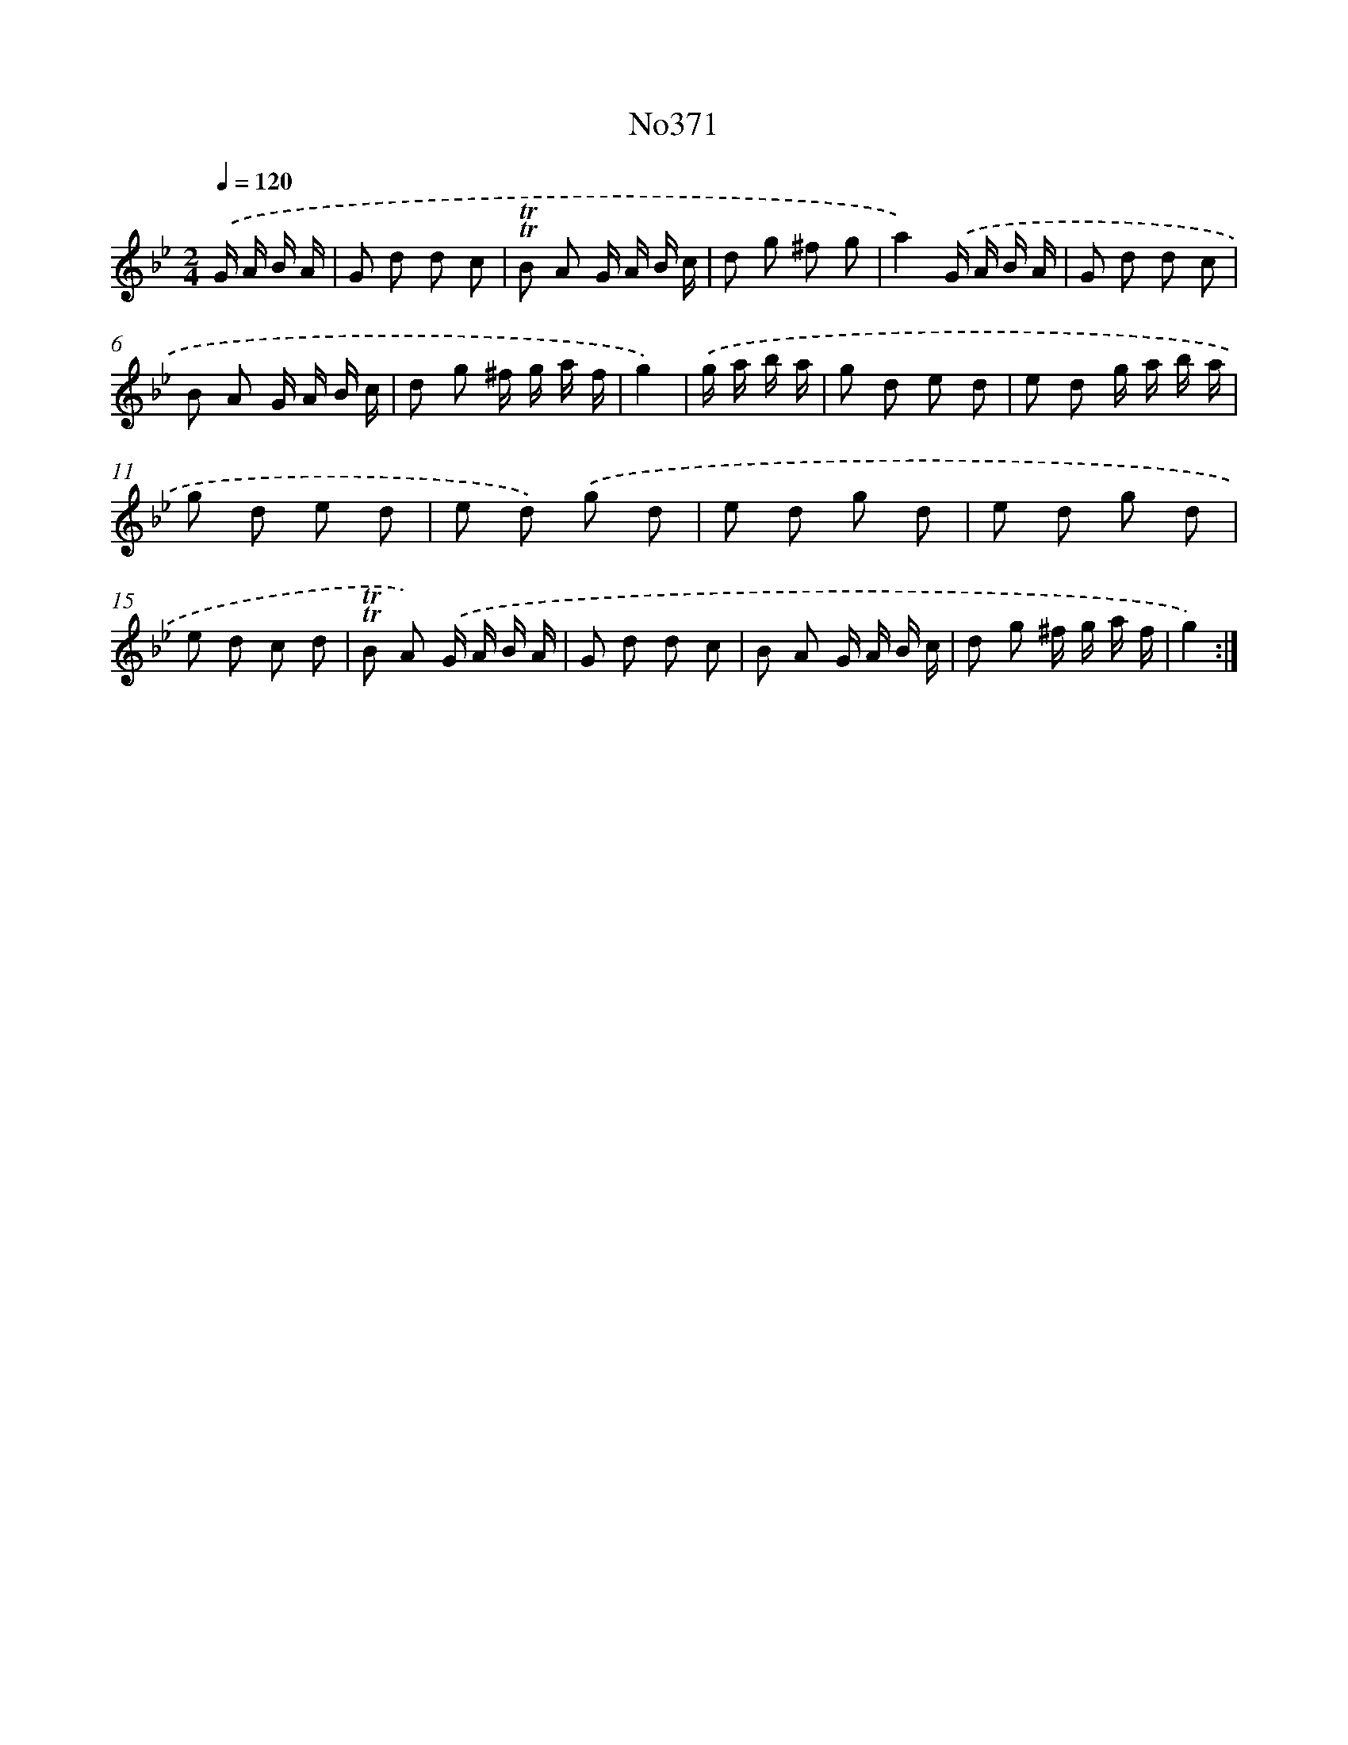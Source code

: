 X: 15052
T: No371
%%abc-version 2.0
%%abcx-abcm2ps-target-version 5.9.1 (29 Sep 2008)
%%abc-creator hum2abc beta
%%abcx-conversion-date 2018/11/01 14:37:50
%%humdrum-veritas 1879131911
%%humdrum-veritas-data 23530807
%%continueall 1
%%barnumbers 0
L: 1/8
M: 2/4
Q: 1/4=120
K: Bb clef=treble
.('G/ A/ B/ A/ [I:setbarnb 1]|
G d d c |
!trill!!trill!B A G/ A/ B/ c/ |
d g ^f g |
a2).('G/ A/ B/ A/ |
G d d c |
B A G/ A/ B/ c/ |
d g ^f/ g/ a/ f/ |
g2) |
.('g/ a/ b/ a/ [I:setbarnb 9]|
g d e d |
e d g/ a/ b/ a/ |
g d e d |
e d) .('g d |
e d g d |
e d g d |
e d c d |
!trill!!trill!B A) .('G/ A/ B/ A/ |
G d d c |
B A G/ A/ B/ c/ |
d g ^f/ g/ a/ f/ |
g2) :|]
